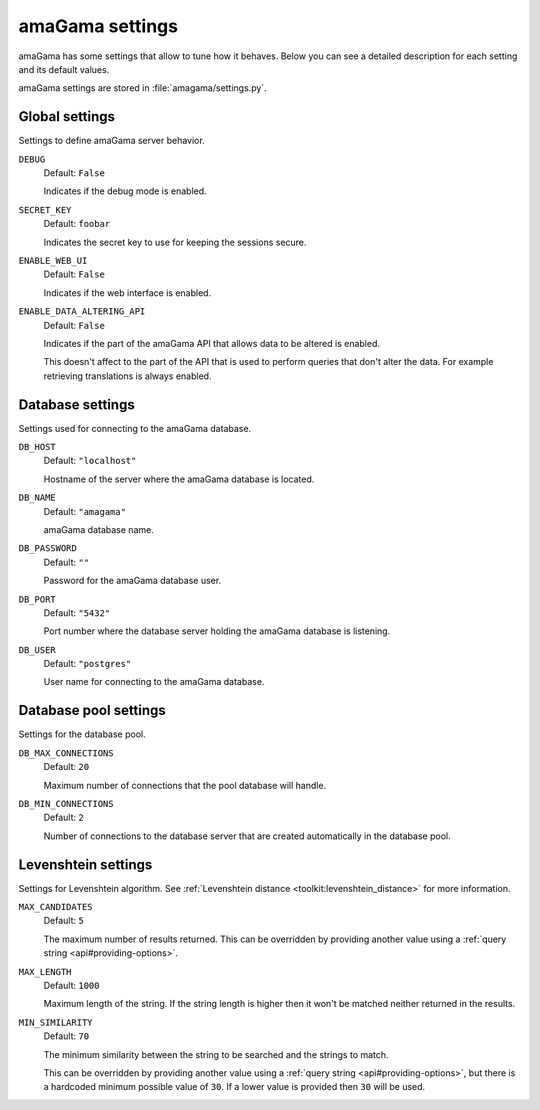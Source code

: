 .. _settings:

amaGama settings
****************

amaGama has some settings that allow to tune how it behaves. Below you can see
a detailed description for each setting and its default values.

amaGama settings are stored in :file:`amagama/settings.py`.


.. _settings#global-settings:

Global settings
===============

Settings to define amaGama server behavior.


.. setting:: DEBUG

``DEBUG``
  Default: ``False``

  Indicates if the debug mode is enabled.


.. setting:: SECRET_KEY

``SECRET_KEY``
  Default: ``foobar``

  Indicates the secret key to use for keeping the sessions secure.


.. setting:: ENABLE_WEB_UI

``ENABLE_WEB_UI``
  Default: ``False``

  Indicates if the web interface is enabled.


.. setting:: ENABLE_DATA_ALTERING_API

``ENABLE_DATA_ALTERING_API``
  Default: ``False``

  Indicates if the part of the amaGama API that allows data to be altered is
  enabled.

  This doesn't affect to the part of the API that is used to perform queries
  that don't alter the data. For example retrieving translations is always
  enabled.


.. _settings#database-settings:

Database settings
=================

Settings used for connecting to the amaGama database.


.. setting:: DB_HOST

``DB_HOST``
  Default: ``"localhost"``

  Hostname of the server where the amaGama database is located.


.. setting:: DB_NAME

``DB_NAME``
  Default: ``"amagama"``

  amaGama database name.


.. setting:: DB_PASSWORD

``DB_PASSWORD``
  Default: ``""``

  Password for the amaGama database user.


.. setting:: DB_PORT

``DB_PORT``
  Default: ``"5432"``

  Port number where the database server holding the amaGama database is
  listening.


.. setting:: DB_USER

``DB_USER``
  Default: ``"postgres"``

  User name for connecting to the amaGama database.


.. _settings#database-pool-settings:

Database pool settings
======================

Settings for the database pool.

.. setting:: DB_MAX_CONNECTIONS

``DB_MAX_CONNECTIONS``
  Default: ``20``

  Maximum number of connections that the pool database will handle.


.. setting:: DB_MIN_CONNECTIONS

``DB_MIN_CONNECTIONS``
  Default: ``2``

  Number of connections to the database server that are created automatically
  in the database pool.


.. _settings#levenshtein-settings:

Levenshtein settings
====================

Settings for Levenshtein algorithm. See :ref:`Levenshtein distance
<toolkit:levenshtein_distance>` for more information.


.. setting:: MAX_CANDIDATES

``MAX_CANDIDATES``
  Default: ``5``

  The maximum number of results returned. This can be overridden by providing
  another value using a :ref:`query string <api#providing-options>`.


.. setting:: MAX_LENGTH

``MAX_LENGTH``
  Default: ``1000``

  Maximum length of the string. If the string length is higher then it won't be
  matched neither returned in the results.


.. setting:: MIN_SIMILARITY

``MIN_SIMILARITY``
  Default: ``70``

  The minimum similarity between the string to be searched and the strings to
  match.

  This can be overridden by providing another value using a :ref:`query string
  <api#providing-options>`, but there is a hardcoded minimum possible value of
  ``30``. If a lower value is provided then ``30`` will be used.
